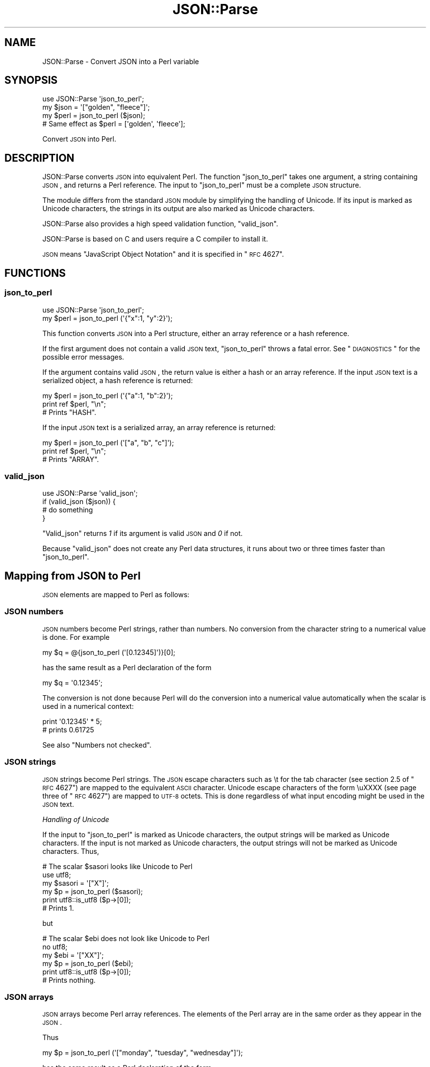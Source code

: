 .\" Automatically generated by Pod::Man 2.25 (Pod::Simple 3.16)
.\"
.\" Standard preamble:
.\" ========================================================================
.de Sp \" Vertical space (when we can't use .PP)
.if t .sp .5v
.if n .sp
..
.de Vb \" Begin verbatim text
.ft CW
.nf
.ne \\$1
..
.de Ve \" End verbatim text
.ft R
.fi
..
.\" Set up some character translations and predefined strings.  \*(-- will
.\" give an unbreakable dash, \*(PI will give pi, \*(L" will give a left
.\" double quote, and \*(R" will give a right double quote.  \*(C+ will
.\" give a nicer C++.  Capital omega is used to do unbreakable dashes and
.\" therefore won't be available.  \*(C` and \*(C' expand to `' in nroff,
.\" nothing in troff, for use with C<>.
.tr \(*W-
.ds C+ C\v'-.1v'\h'-1p'\s-2+\h'-1p'+\s0\v'.1v'\h'-1p'
.ie n \{\
.    ds -- \(*W-
.    ds PI pi
.    if (\n(.H=4u)&(1m=24u) .ds -- \(*W\h'-12u'\(*W\h'-12u'-\" diablo 10 pitch
.    if (\n(.H=4u)&(1m=20u) .ds -- \(*W\h'-12u'\(*W\h'-8u'-\"  diablo 12 pitch
.    ds L" ""
.    ds R" ""
.    ds C` ""
.    ds C' ""
'br\}
.el\{\
.    ds -- \|\(em\|
.    ds PI \(*p
.    ds L" ``
.    ds R" ''
'br\}
.\"
.\" Escape single quotes in literal strings from groff's Unicode transform.
.ie \n(.g .ds Aq \(aq
.el       .ds Aq '
.\"
.\" If the F register is turned on, we'll generate index entries on stderr for
.\" titles (.TH), headers (.SH), subsections (.SS), items (.Ip), and index
.\" entries marked with X<> in POD.  Of course, you'll have to process the
.\" output yourself in some meaningful fashion.
.ie \nF \{\
.    de IX
.    tm Index:\\$1\t\\n%\t"\\$2"
..
.    nr % 0
.    rr F
.\}
.el \{\
.    de IX
..
.\}
.\"
.\" Accent mark definitions (@(#)ms.acc 1.5 88/02/08 SMI; from UCB 4.2).
.\" Fear.  Run.  Save yourself.  No user-serviceable parts.
.    \" fudge factors for nroff and troff
.if n \{\
.    ds #H 0
.    ds #V .8m
.    ds #F .3m
.    ds #[ \f1
.    ds #] \fP
.\}
.if t \{\
.    ds #H ((1u-(\\\\n(.fu%2u))*.13m)
.    ds #V .6m
.    ds #F 0
.    ds #[ \&
.    ds #] \&
.\}
.    \" simple accents for nroff and troff
.if n \{\
.    ds ' \&
.    ds ` \&
.    ds ^ \&
.    ds , \&
.    ds ~ ~
.    ds /
.\}
.if t \{\
.    ds ' \\k:\h'-(\\n(.wu*8/10-\*(#H)'\'\h"|\\n:u"
.    ds ` \\k:\h'-(\\n(.wu*8/10-\*(#H)'\`\h'|\\n:u'
.    ds ^ \\k:\h'-(\\n(.wu*10/11-\*(#H)'^\h'|\\n:u'
.    ds , \\k:\h'-(\\n(.wu*8/10)',\h'|\\n:u'
.    ds ~ \\k:\h'-(\\n(.wu-\*(#H-.1m)'~\h'|\\n:u'
.    ds / \\k:\h'-(\\n(.wu*8/10-\*(#H)'\z\(sl\h'|\\n:u'
.\}
.    \" troff and (daisy-wheel) nroff accents
.ds : \\k:\h'-(\\n(.wu*8/10-\*(#H+.1m+\*(#F)'\v'-\*(#V'\z.\h'.2m+\*(#F'.\h'|\\n:u'\v'\*(#V'
.ds 8 \h'\*(#H'\(*b\h'-\*(#H'
.ds o \\k:\h'-(\\n(.wu+\w'\(de'u-\*(#H)/2u'\v'-.3n'\*(#[\z\(de\v'.3n'\h'|\\n:u'\*(#]
.ds d- \h'\*(#H'\(pd\h'-\w'~'u'\v'-.25m'\f2\(hy\fP\v'.25m'\h'-\*(#H'
.ds D- D\\k:\h'-\w'D'u'\v'-.11m'\z\(hy\v'.11m'\h'|\\n:u'
.ds th \*(#[\v'.3m'\s+1I\s-1\v'-.3m'\h'-(\w'I'u*2/3)'\s-1o\s+1\*(#]
.ds Th \*(#[\s+2I\s-2\h'-\w'I'u*3/5'\v'-.3m'o\v'.3m'\*(#]
.ds ae a\h'-(\w'a'u*4/10)'e
.ds Ae A\h'-(\w'A'u*4/10)'E
.    \" corrections for vroff
.if v .ds ~ \\k:\h'-(\\n(.wu*9/10-\*(#H)'\s-2\u~\d\s+2\h'|\\n:u'
.if v .ds ^ \\k:\h'-(\\n(.wu*10/11-\*(#H)'\v'-.4m'^\v'.4m'\h'|\\n:u'
.    \" for low resolution devices (crt and lpr)
.if \n(.H>23 .if \n(.V>19 \
\{\
.    ds : e
.    ds 8 ss
.    ds o a
.    ds d- d\h'-1'\(ga
.    ds D- D\h'-1'\(hy
.    ds th \o'bp'
.    ds Th \o'LP'
.    ds ae ae
.    ds Ae AE
.\}
.rm #[ #] #H #V #F C
.\" ========================================================================
.\"
.IX Title "JSON::Parse 3"
.TH JSON::Parse 3 "2012-04-14" "perl v5.14.2" "User Contributed Perl Documentation"
.\" For nroff, turn off justification.  Always turn off hyphenation; it makes
.\" way too many mistakes in technical documents.
.if n .ad l
.nh
.SH "NAME"
JSON::Parse \- Convert JSON into a Perl variable
.SH "SYNOPSIS"
.IX Header "SYNOPSIS"
.Vb 4
\&    use JSON::Parse \*(Aqjson_to_perl\*(Aq;
\&    my $json = \*(Aq["golden", "fleece"]\*(Aq;
\&    my $perl = json_to_perl ($json);
\&    # Same effect as $perl = [\*(Aqgolden\*(Aq, \*(Aqfleece\*(Aq];
.Ve
.PP
Convert \s-1JSON\s0 into Perl.
.SH "DESCRIPTION"
.IX Header "DESCRIPTION"
JSON::Parse converts \s-1JSON\s0 into equivalent Perl. The function
\&\*(L"json_to_perl\*(R" takes one argument, a string containing \s-1JSON\s0, and
returns a Perl reference. The input to \f(CW\*(C`json_to_perl\*(C'\fR must be a
complete \s-1JSON\s0 structure.
.PP
The module differs from the standard \s-1JSON\s0 module by simplifying the
handling of Unicode. If its input is marked as Unicode characters, the
strings in its output are also marked as Unicode characters.
.PP
JSON::Parse also provides a high speed validation function,
\&\*(L"valid_json\*(R".
.PP
JSON::Parse is based on C and users require a C compiler to install it.
.PP
\&\s-1JSON\s0 means \*(L"JavaScript Object Notation\*(R" and it is specified in \*(L"\s-1RFC\s0
4627\*(R".
.SH "FUNCTIONS"
.IX Header "FUNCTIONS"
.SS "json_to_perl"
.IX Subsection "json_to_perl"
.Vb 2
\&    use JSON::Parse \*(Aqjson_to_perl\*(Aq;
\&    my $perl = json_to_perl (\*(Aq{"x":1, "y":2}\*(Aq);
.Ve
.PP
This function converts \s-1JSON\s0 into a Perl structure, either an array
reference or a hash reference.
.PP
If the first argument does not contain a valid \s-1JSON\s0 text,
\&\f(CW\*(C`json_to_perl\*(C'\fR throws a fatal error. See \*(L"\s-1DIAGNOSTICS\s0\*(R" for the
possible error messages.
.PP
If the argument contains valid \s-1JSON\s0, the return value is either a hash
or an array reference. If the input \s-1JSON\s0 text is a serialized object,
a hash reference is returned:
.PP
.Vb 3
\&    my $perl = json_to_perl (\*(Aq{"a":1, "b":2}\*(Aq);
\&    print ref $perl, "\en";
\&    # Prints "HASH".
.Ve
.PP
If the input \s-1JSON\s0 text is a serialized array, an array reference is
returned:
.PP
.Vb 3
\&    my $perl = json_to_perl (\*(Aq["a", "b", "c"]\*(Aq);
\&    print ref $perl, "\en";
\&    # Prints "ARRAY".
.Ve
.SS "valid_json"
.IX Subsection "valid_json"
.Vb 4
\&    use JSON::Parse \*(Aqvalid_json\*(Aq;
\&    if (valid_json ($json)) {
\&        # do something
\&    }
.Ve
.PP
\&\f(CW\*(C`Valid_json\*(C'\fR returns \fI1\fR if its argument is valid \s-1JSON\s0 and \fI0\fR if not.
.PP
Because \f(CW\*(C`valid_json\*(C'\fR does not create any Perl data structures, it
runs about two or three times faster than \*(L"json_to_perl\*(R".
.SH "Mapping from JSON to Perl"
.IX Header "Mapping from JSON to Perl"
\&\s-1JSON\s0 elements are mapped to Perl as follows:
.SS "\s-1JSON\s0 numbers"
.IX Subsection "JSON numbers"
\&\s-1JSON\s0 numbers become Perl strings, rather than numbers. No conversion
from the character string to a numerical value is done. For example
.PP
.Vb 1
\&    my $q = @{json_to_perl (\*(Aq[0.12345]\*(Aq)}[0];
.Ve
.PP
has the same result as a Perl declaration of the form
.PP
.Vb 1
\&    my $q = \*(Aq0.12345\*(Aq;
.Ve
.PP
The conversion is not done because Perl will do the conversion into a
numerical value automatically when the scalar is used in a numerical
context:
.PP
.Vb 2
\&    print \*(Aq0.12345\*(Aq * 5;
\&    # prints 0.61725
.Ve
.PP
See also \*(L"Numbers not checked\*(R".
.SS "\s-1JSON\s0 strings"
.IX Subsection "JSON strings"
\&\s-1JSON\s0 strings become Perl strings. The \s-1JSON\s0 escape characters such as
\&\et for the tab character (see section 2.5 of \*(L"\s-1RFC\s0 4627\*(R") are mapped
to the equivalent \s-1ASCII\s0 character. Unicode escape characters of the
form \euXXXX (see page three of \*(L"\s-1RFC\s0 4627\*(R") are mapped to \s-1UTF\-8\s0
octets. This is done regardless of what input encoding might be used
in the \s-1JSON\s0 text.
.PP
\fIHandling of Unicode\fR
.IX Subsection "Handling of Unicode"
.PP
If the input to \*(L"json_to_perl\*(R" is marked as Unicode characters, the
output strings will be marked as Unicode characters. If the input is
not marked as Unicode characters, the output strings will not be
marked as Unicode characters. Thus,
.PP
.Vb 6
\&    # The scalar $sasori looks like Unicode to Perl
\&    use utf8;
\&    my $sasori = \*(Aq["X"]\*(Aq;
\&    my $p = json_to_perl ($sasori);
\&    print utf8::is_utf8 ($p\->[0]);
\&    # Prints 1.
.Ve
.PP
but
.PP
.Vb 6
\&    # The scalar $ebi does not look like Unicode to Perl
\&    no utf8;
\&    my $ebi = \*(Aq["XX"]\*(Aq;
\&    my $p = json_to_perl ($ebi);
\&    print utf8::is_utf8 ($p\->[0]);
\&    # Prints nothing.
.Ve
.SS "\s-1JSON\s0 arrays"
.IX Subsection "JSON arrays"
\&\s-1JSON\s0 arrays become Perl array references. The elements of the Perl
array are in the same order as they appear in the \s-1JSON\s0.
.PP
Thus
.PP
.Vb 1
\&    my $p = json_to_perl (\*(Aq["monday", "tuesday", "wednesday"]\*(Aq);
.Ve
.PP
has the same result as a Perl declaration of the form
.PP
.Vb 1
\&    my $p = [ \*(Aqmonday\*(Aq, \*(Aqtuesday\*(Aq, \*(Aqwednesday\*(Aq ];
.Ve
.SS "\s-1JSON\s0 objects"
.IX Subsection "JSON objects"
\&\s-1JSON\s0 objects become Perl hashes. The members of the object are mapped
to pairs of key and value in the Perl hash. The string part of each
object member becomes the key of the Perl hash. The value part of each
member is mapped to the value of the Perl hash.
.PP
Thus
.PP
.Vb 5
\&    my $j = <<EOF;
\&    {"monday":["blue", "black"],
\&     "tuesday":["grey", "heart attack"],
\&     "friday":"Gotta get down on Friday"}
\&    EOF
\&
\&    my $p = json_to_perl ($j);
.Ve
.PP
has the same result as a Perl declaration of the form
.PP
.Vb 5
\&    my $p = {
\&        monday => [\*(Aqblue\*(Aq, \*(Aqblack\*(Aq],
\&        tuesday => [\*(Aqgrey\*(Aq, \*(Aqheart attack\*(Aq],
\&        friday => \*(AqGotta get down on Friday\*(Aq,
\&    };
.Ve
.SS "null"
.IX Subsection "null"
The \s-1JSON\s0 null literal is mapped to the undefined value.
See \*(L"False = null = undefined value\*(R".
.SS "true"
.IX Subsection "true"
The \s-1JSON\s0 true literal is mapped to a Perl string with the value 'true'.
.SS "false"
.IX Subsection "false"
The \s-1JSON\s0 false literal is mapped to the undefined value.
See \*(L"False = null = undefined value\*(R".
.SH "RESTRICTIONS"
.IX Header "RESTRICTIONS"
This module imposes the following restrictions on its input.
.IP "\s-1JSON\s0 only" 4
.IX Item "JSON only"
JSON::Parse is a strict parser. It only parses \s-1JSON\s0 which exactly
meets the criteria of \*(L"\s-1RFC\s0 4627\*(R". That means, for example, unlike
the standard \s-1JSON\s0 module, JSON::Parse does not accept single quotes
(') instead of double quotes ("), or numbers with leading zeros, like
0123.
.IP "No incremental parsing" 4
.IX Item "No incremental parsing"
JSON::Parse does not do incremental parsing. JSON::Parse only parses
fully-formed \s-1JSON\s0 strings which include opening and closing brackets.
.IP "\s-1UTF\-8\s0 only" 4
.IX Item "UTF-8 only"
Although \s-1JSON\s0 may come in various encodings of Unicode, JSON::Parse
only parses the \s-1UTF\-8\s0 format. If input is in a different Unicode
encoding than \s-1UTF\-8\s0, convert the input before handing it to this
module. For example, for the \s-1UTF\-16\s0 format,
.Sp
.Vb 3
\&    use Encode \*(Aqdecode\*(Aq;
\&    my $input_utf8 = decode (\*(AqUTF\-16\*(Aq, $input);
\&    my $perl = json_to_perl ($input_utf8);
.Ve
.Sp
or, for a file,
.Sp
.Vb 1
\&    open my $input, "<:encoding(UTF\-16)", \*(Aqsome\-json\-file\*(Aq;
.Ve
.Sp
This module does not attempt to do the determination of the nature of
the octet stream, as described in part 3 of \*(L"\s-1RFC\s0 4627\*(R".
.SH "BUGS"
.IX Header "BUGS"
This is a preliminary version. The following deficiencies are
known. These may be resolved in a later version.
.IP "False = null = undefined value" 4
.IX Item "False = null = undefined value"
At the moment, both of \*(L"false\*(R" and \*(L"null\*(R" in \s-1JSON\s0 are mapped to the
undefined value. \*(L"true\*(R" is mapped to the string \*(L"true\*(R".
.IP "Numbers not checked" 4
.IX Item "Numbers not checked"
The author of this module does not know whether all possible \s-1JSON\s0
floating point numbers are understood by Perl (see \*(L"\s-1JSON\s0 numbers\*(R"
above). Most integer and floating point numbers encountered should be
\&\s-1OK\s0, but there is a chance that there are some numbers allowed in the
\&\s-1JSON\s0 format which Perl cannot understand.
.IP "Line numbers are off by one" 4
.IX Item "Line numbers are off by one"
The line numbers in the error messages are off by one (line 1 is line
0).
.IP "Compilation failure on Windows compilers" 4
.IX Item "Compilation failure on Windows compilers"
The C code which JSON::Parse is based on uses some dialect features of
the \s-1GNU\s0 version of C, and it will not compile on some Microsoft
Windows compilers.
.IP "C compiler required" 4
.IX Item "C compiler required"
At the moment there is no \*(L"pure Perl\*(R" version of the module, so use of
the module requires a C compiler.
.SH "DIAGNOSTICS"
.IX Header "DIAGNOSTICS"
\&\*(L"Valid_json\*(R" does not produce error messages. \*(L"Json_to_perl\*(R" may
produce the following:
.IP "\(bu" 4
unknown failure
.IP "\(bu" 4
a callback routine failed
.IP "\(bu" 4
out of memory
.IP "\(bu" 4
parser failed (this \s-1JSON\s0 is not grammatically correct)
.IP "\(bu" 4
lexer failed (there are stray characters in the input)
.IP "\(bu" 4
unimplemented feature of \s-1JSON\s0 encountered in input
.IP "\(bu" 4
Unicode \euXXXX decoding failed
.IP "\(bu" 4
input was empty
.IP "\(bu" 4
the text did not start with { or [ as it should have
.IP "\(bu" 4
met an unknown escape sequence (backslash \e + character)
.PP
Error messages have the line number and the byte number of the input
which caused the problem.
.PP
(The above error messages are in the file \fIjson_parse.c\fR in the top
level of the distribution. The \*(L"callback routine failed\*(R" and \*(L"out of
memory\*(R" errors are unlikely to occur in normal usage.)
.PP
Parsing errors are fatal, so to continue after an error occurs, put
the parsing into an \f(CW\*(C`eval\*(C'\fR block:
.PP
.Vb 7
\&    my $p;                       
\&    eval {                       
\&        $p = json_to_perl ($j);  
\&    };                           
\&    if ($@) {                    
\&        # handle error           
\&    }
.Ve
.SH "SEE ALSO"
.IX Header "SEE ALSO"
.IP "\s-1RFC\s0 4627" 4
.IX Item "RFC 4627"
\&\s-1JSON\s0 is specified in \s-1RFC\s0 (Request For Comments, a kind of internet
standards document) 4627. See, for example,
<http://www.ietf.org/rfc/rfc4627.txt>.
.SH "EXPORTS"
.IX Header "EXPORTS"
The module exports nothing by default. Functions \*(L"json_to_perl\*(R" and
\&\*(L"valid_json\*(R" can be exported on request.
.SH "AUTHOR"
.IX Header "AUTHOR"
Ben Bullock, <bkb@cpan.org>
.SH "LICENSE"
.IX Header "LICENSE"
JSON::Parse can be used, copied, modified and redistributed under the
same terms as Perl itself.

